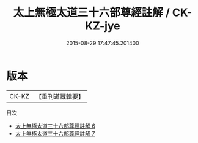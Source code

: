 #+TITLE: 太上無極太道三十六部尊經註解 / CK-KZ-jye

#+DATE: 2015-08-29 17:47:45.201400
* 版本
 |     CK-KZ|【重刊道藏輯要】|
目次
 - [[file:KR5i0108_006.txt][太上無極太道三十六部尊經註解 6]]
 - [[file:KR5i0108_007.txt][太上無極太道三十六部尊經註解 7]]
